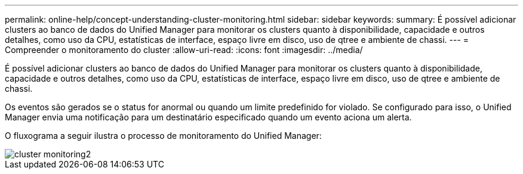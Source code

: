 ---
permalink: online-help/concept-understanding-cluster-monitoring.html 
sidebar: sidebar 
keywords:  
summary: É possível adicionar clusters ao banco de dados do Unified Manager para monitorar os clusters quanto à disponibilidade, capacidade e outros detalhes, como uso da CPU, estatísticas de interface, espaço livre em disco, uso de qtree e ambiente de chassi. 
---
= Compreender o monitoramento do cluster
:allow-uri-read: 
:icons: font
:imagesdir: ../media/


[role="lead"]
É possível adicionar clusters ao banco de dados do Unified Manager para monitorar os clusters quanto à disponibilidade, capacidade e outros detalhes, como uso da CPU, estatísticas de interface, espaço livre em disco, uso de qtree e ambiente de chassi.

Os eventos são gerados se o status for anormal ou quando um limite predefinido for violado. Se configurado para isso, o Unified Manager envia uma notificação para um destinatário especificado quando um evento aciona um alerta.

O fluxograma a seguir ilustra o processo de monitoramento do Unified Manager:

image::../media/cluster-monitoring2.gif[cluster monitoring2]
